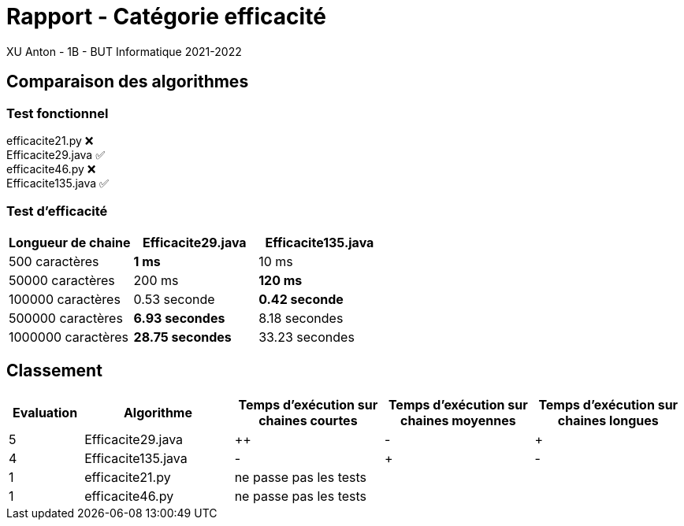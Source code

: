 = Rapport - Catégorie efficacité
XU Anton - 1B - BUT Informatique 2021-2022

== Comparaison des algorithmes

=== Test fonctionnel

efficacite21.py ❌ +
Efficacite29.java ✅ +
efficacite46.py ❌ +
Efficacite135.java ✅

=== Test d'efficacité
[cols="1,1,1"]
|===
|Longueur de chaine |Efficacite29.java |Efficacite135.java

|500 caractères
|[green]*1 ms*
|10 ms

|50000 caractères
|200 ms
|[green]*120 ms*

|100000 caractères
|0.53 seconde
|[green]*0.42 seconde*

|500000 caractères
|[green]*6.93 secondes*
|8.18 secondes

|1000000 caractères
|[green]*28.75 secondes*
|33.23 secondes


|===

== Classement

[cols="1,2,2,2,2"]
|===
|Evaluation |Algorithme |Temps d'exécution sur chaines courtes |Temps d'exécution sur chaines moyennes |Temps d'exécution sur chaines longues

|5
|Efficacite29.java
|++
|-
|+

|4
|Efficacite135.java
|-
|+
|-

|1
|efficacite21.py
3+|ne passe pas les tests



|1
|efficacite46.py
3+|ne passe pas les tests



|===
